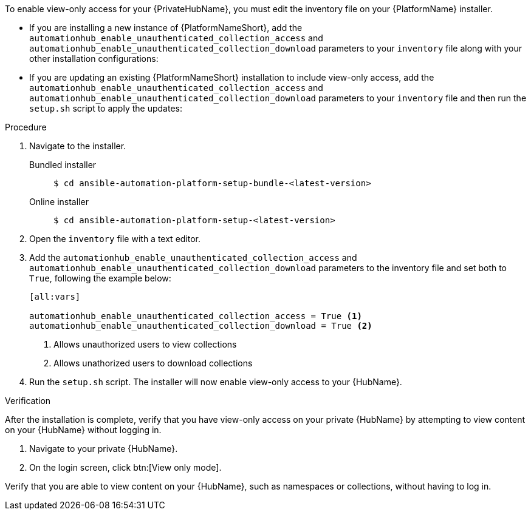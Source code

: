 // Module included in the following assemblies:
// assembly-view-only-access.adoc

[id="con-enable-view-only"]

//= Enabling view-only access for your {PrivateHubName}

To enable view-only access for your {PrivateHubName}, you must edit the inventory file on your {PlatformName} installer.

* If you are installing a new instance of {PlatformNameShort}, add the `automationhub_enable_unauthenticated_collection_access` and `automationhub_enable_unauthenticated_collection_download` parameters to your `inventory` file along with your other installation configurations:
* If you are updating an existing {PlatformNameShort} installation to include view-only access, add the `automationhub_enable_unauthenticated_collection_access` and `automationhub_enable_unauthenticated_collection_download` parameters to your `inventory` file and then run the `setup.sh` script to apply the updates:

.Procedure
. Navigate to the installer.
Bundled installer::
+
-----
$ cd ansible-automation-platform-setup-bundle-<latest-version>
-----
+
Online installer::
+
-----
$ cd ansible-automation-platform-setup-<latest-version>
-----
+
. Open the `inventory` file with a text editor.
. Add the `automationhub_enable_unauthenticated_collection_access` and `automationhub_enable_unauthenticated_collection_download` parameters to the inventory file and set both to `True`, following the example below:
+
----
[all:vars]

automationhub_enable_unauthenticated_collection_access = True <1>
automationhub_enable_unauthenticated_collection_download = True <2>
----
<1> Allows unauthorized users to view collections
<2> Allows unathorized users to download collections
. Run the `setup.sh` script. The installer will now enable view-only access to your {HubName}.

.Verification
After the installation is complete, verify that you have view-only access on your private {HubName} by attempting to view content on your {HubName} without logging in.

. Navigate to your private {HubName}.
. On the login screen, click btn:[View only mode].

Verify that you are able to view content on your {HubName}, such as namespaces or collections, without having to log in.
